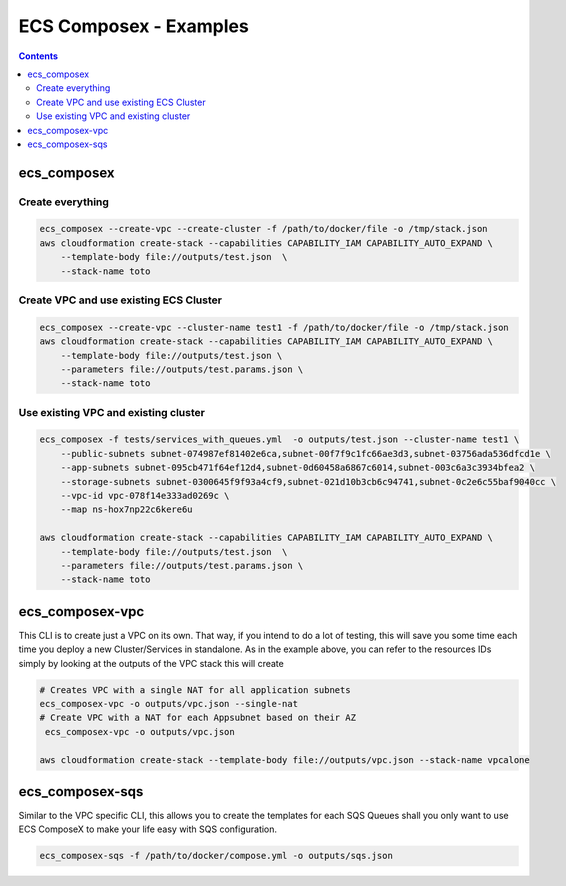 ========================
ECS Composex - Examples
========================

.. contents::

ecs_composex
============

Create everything
-----------------

.. code-block:: bash

    ecs_composex --create-vpc --create-cluster -f /path/to/docker/file -o /tmp/stack.json
    aws cloudformation create-stack --capabilities CAPABILITY_IAM CAPABILITY_AUTO_EXPAND \
        --template-body file://outputs/test.json  \
        --stack-name toto

Create VPC and use existing ECS Cluster
----------------------------------------

.. code-block:: bash

    ecs_composex --create-vpc --cluster-name test1 -f /path/to/docker/file -o /tmp/stack.json
    aws cloudformation create-stack --capabilities CAPABILITY_IAM CAPABILITY_AUTO_EXPAND \
        --template-body file://outputs/test.json \
        --parameters file://outputs/test.params.json \
        --stack-name toto

Use existing VPC and existing cluster
--------------------------------------

.. code-block:: bash

    ecs_composex -f tests/services_with_queues.yml  -o outputs/test.json --cluster-name test1 \
        --public-subnets subnet-074987ef81402e6ca,subnet-00f7f9c1fc66ae3d3,subnet-03756ada536dfcd1e \
        --app-subnets subnet-095cb471f64ef12d4,subnet-0d60458a6867c6014,subnet-003c6a3c3934bfea2 \
        --storage-subnets subnet-0300645f9f93a4cf9,subnet-021d10b3cb6c94741,subnet-0c2e6c55baf9040cc \
        --vpc-id vpc-078f14e333ad0269c \
        --map ns-hox7np22c6kere6u

    aws cloudformation create-stack --capabilities CAPABILITY_IAM CAPABILITY_AUTO_EXPAND \
        --template-body file://outputs/test.json  \
        --parameters file://outputs/test.params.json \
        --stack-name toto


ecs_composex-vpc
=================

This CLI is to create just a VPC on its own. That way, if you intend to do a lot of testing, this will save you some
time each time you deploy a new Cluster/Services in standalone. As in the example above, you can refer to the resources
IDs simply by looking at the outputs of the VPC stack this will create

.. code-block:: bash

    # Creates VPC with a single NAT for all application subnets
    ecs_composex-vpc -o outputs/vpc.json --single-nat
    # Create VPC with a NAT for each Appsubnet based on their AZ
     ecs_composex-vpc -o outputs/vpc.json

    aws cloudformation create-stack --template-body file://outputs/vpc.json --stack-name vpcalone

ecs_composex-sqs
================

Similar to the VPC specific CLI, this allows you to create the templates for each SQS Queues shall you only
want to use ECS ComposeX to make your life easy with SQS configuration.

.. code-block:: bash

    ecs_composex-sqs -f /path/to/docker/compose.yml -o outputs/sqs.json
